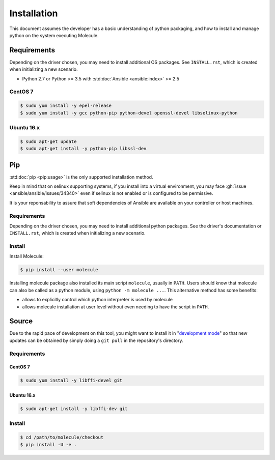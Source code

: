 .. _installation:

************
Installation
************

This document assumes the developer has a basic understanding of python
packaging, and how to install and manage python on the system executing
Molecule.

Requirements
============

Depending on the driver chosen, you may need to install additional OS packages.
See ``INSTALL.rst``, which is created when initializing a new scenario.

* Python 2.7 or Python >= 3.5 with :std:doc:`Ansible <ansible:index>` >= 2.5

CentOS 7
--------

.. code-block:: bash

    $ sudo yum install -y epel-release
    $ sudo yum install -y gcc python-pip python-devel openssl-devel libselinux-python

Ubuntu 16.x
-----------

.. code-block:: bash

    $ sudo apt-get update
    $ sudo apt-get install -y python-pip libssl-dev

Pip
===

:std:doc:`pip <pip:usage>` is the only supported installation method.

Keep in mind that on selinux supporting systems, if you install into a virtual
environment, you may face :gh:`issue <ansible/ansible/issues/34340>` even
if selinux is not enabled or is configured to be permissive.

It is your reponsability to assure that soft dependencies of Ansible are
available on your controller or host machines.

Requirements
------------

Depending on the driver chosen, you may need to install additional python
packages.  See the driver's documentation or ``INSTALL.rst``, which is created
when initializing a new scenario.

Install
-------

Install Molecule:

.. code-block:: bash

    $ pip install --user molecule

Installing molecule package also installed its main script ``molecule``,
usually in ``PATH``. Users should know that molecule can also be called as a
python module, using ``python -m molecule ...``. This alternative method has
some benefits:

* allows to explicitly control which python interpreter is used by molecule
* allows molecule installation at user level without even needing to have
  the script in ``PATH``.

Source
======

Due to the rapid pace of development on this tool, you might want to install it
in "`development mode`_" so that new updates can be obtained by simply doing a
``git pull`` in the repository's directory.

Requirements
------------

CentOS 7
^^^^^^^^

.. code-block:: bash

    $ sudo yum install -y libffi-devel git

Ubuntu 16.x
^^^^^^^^^^^

.. code-block:: bash

    $ sudo apt-get install -y libffi-dev git

Install
-------

.. code-block:: bash

    $ cd /path/to/molecule/checkout
    $ pip install -U -e .

.. _`development mode`: https://setuptools.readthedocs.io/en/latest/setuptools.html#development-mode
